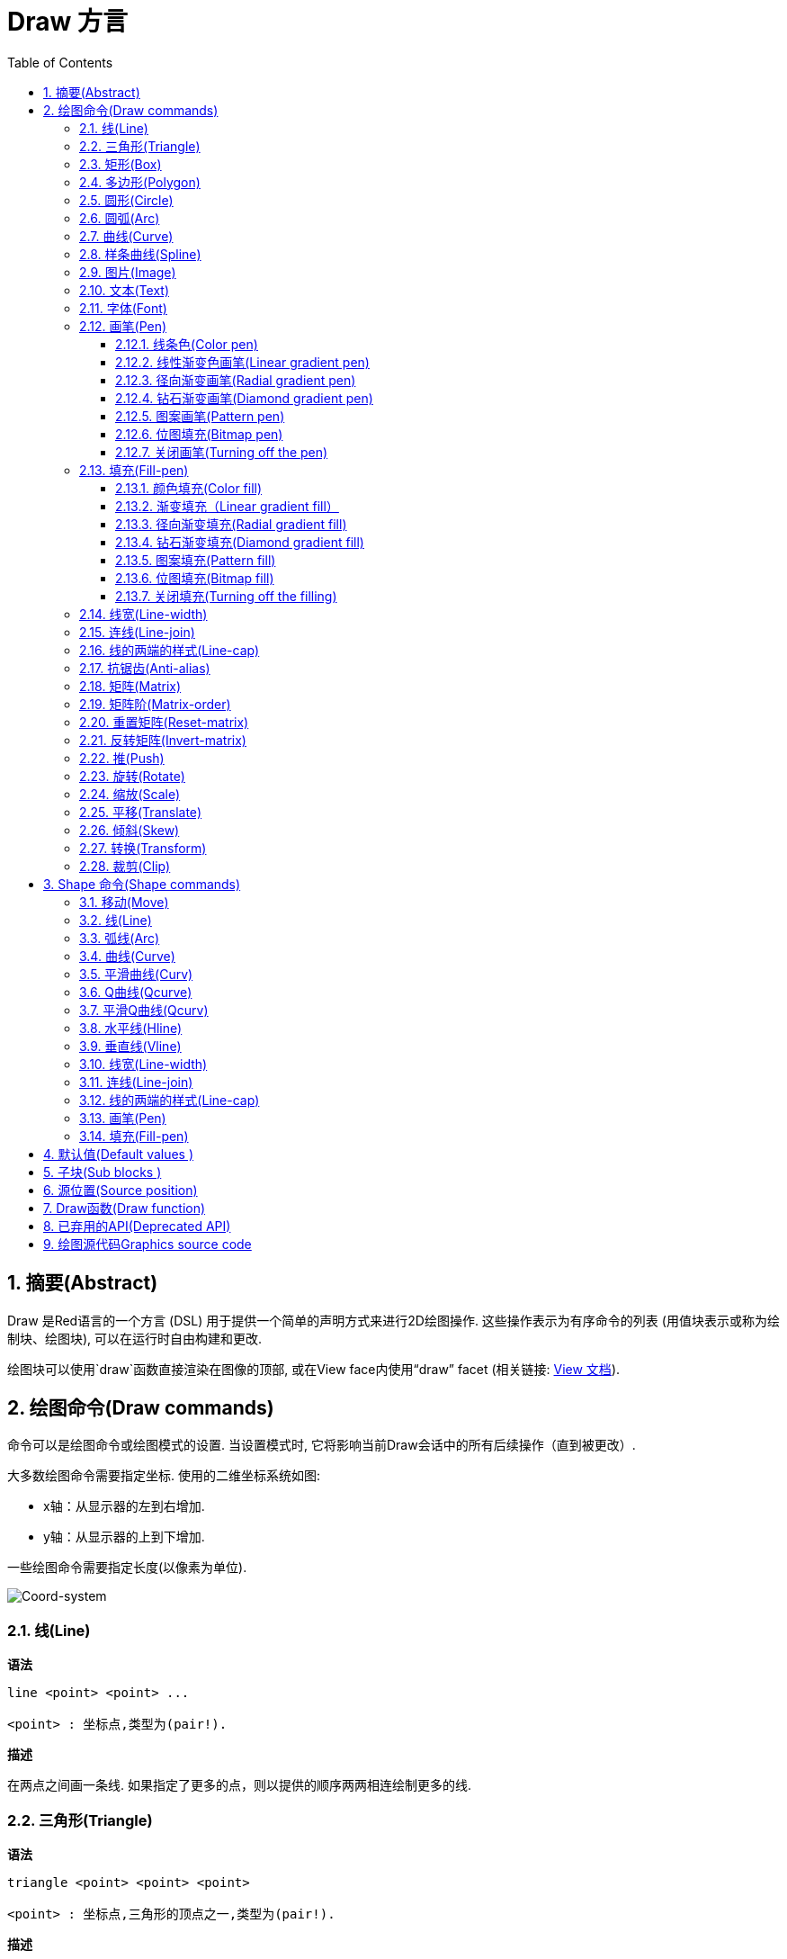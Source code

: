= Draw 方言
:imagesdir: ../images
:toc:
:toclevels: 3
:numbered:


== 摘要(Abstract) 

Draw 是Red语言的一个方言 (DSL) 用于提供一个简单的声明方式来进行2D绘图操作. 这些操作表示为有序命令的列表 (用值块表示或称为绘制块、绘图块), 可以在运行时自由构建和更改.

绘图块可以使用`draw`函数直接渲染在图像的顶部, 或在View face内使用“draw” facet (相关链接: link:view.html[View 文档]).

== 绘图命令(Draw commands)

命令可以是绘图命令或绘图模式的设置. 当设置模式时, 它将影响当前Draw会话中的所有后续操作（直到被更改）.

大多数绘图命令需要指定坐标. 使用的二维坐标系统如图:

* x轴：从显示器的左到右增加.
* y轴：从显示器的上到下增加.

一些绘图命令需要指定长度(以像素为单位).

image::../images/coord-system.png[Coord-system,align="center"]


=== 线(Line) 

*语法*

----
line <point> <point> ...

<point> : 坐标点,类型为(pair!).
----
*描述*

在两点之间画一条线. 如果指定了更多的点，则以提供的顺序两两相连绘制更多的线.

=== 三角形(Triangle)

*语法*

----
triangle <point> <point> <point>

<point> : 坐标点,三角形的顶点之一,类型为(pair!).
----


*描述*

在提供的三个坐标点之间绘制一个三角形.

=== 矩形(Box)

*语法*

----
box <top-left> <bottom-right>
box <top-left> <bottom-right> <corner>

<top-left>     : 矩形左上角的坐标点,类型为 (pair!).
<bottom-right> : 矩形右下角的坐标点,类型为 (pair!).
<corner>       : (可选) 指定一个圆弧半径用来画一个圆角,类型为 (integer!).
----
*描述*

使用左上角（第一个参数）和右下角（第二个参数）顶点绘制一个矩形框。 可以指定一个圆弧半径用来画一个圆角.

=== 多边形(Polygon)

*语法*

----
polygon <point> <point> ...

<point> : 一个顶点的坐标,类型为 (pair!).
----
*描述*

使用提供的顶点绘制多边形.  至少要提供的3个顶点的坐标.

=== 圆形(Circle)
 
*语法*

----
circle <center> <radius>
circle <center> <radius-x> <radius-y>

<center>   : 圆的中心坐标,类型为 (pair!).
<radius>   : 圆的半径,类型可以是 (integer! float!).
<radius-x> : (椭圆) 沿X轴的圆的半径 ,类型可以是(integer! float!).
<radius-y> : (椭圆) 沿Y轴的圆的半径 ,类型可以是(integer! float!).
----
*描述*

用提供的中心坐标和半径值绘制一个圆. 通过指定Y轴、X轴半径的整数可以使圆形变形成椭圆形 
=== 椭圆(Ellipse) 

*语法*

----
ellipse <top-left> <size>

<top-left> : 椭圆的边框左上角的坐标 (pair!).
<size>     : 椭圆边框的大小 (pair!).
----
*描述*

从指定的边框绘制一个椭圆. “size”参数相当于椭圆的X和Y直径.

注: 与“circle”命令相比，“ellipse”提供了一种更紧凑和面向盒子的方式来指定一个圆/椭圆.

=== 圆弧(Arc)

*语法*

----
arc <center> <radius> <begin> <sweep>
arc <center> <radius> <begin> <sweep> closed

<center> : 中点坐标 (pair!).
<radius> : 半径 (pair!).
<begin>  : 起始角度以度为单位 (integer!).
<sweep>  : 弧度的起点和终点之间的角度以度为单位 (integer!).
----
*描述*

使用提供的中点坐标、半径值和两个角度值绘制圆弧. 可选的“closed”关键字可用于使用来自中心点的两条线绘制闭合弧.

=== 曲线(Curve) 

*语法*

----
curve <end-A> <control-A> <end-B>
curve <end-A> <control-A> <control-B> <end-B>

<end-A>     : 终点A (pair!).
<control-A> : 控制点A (pair!).
<control-B> : 控制点B (pair!).
<end-B>     : 终点B (pair!).
----
*描述*

使用3或4个点来绘制贝塞尔曲线:

* 3 个点: 2 个终点, 1 个控制点.
* 4 个点: 2 个终点, 2 个控制点.

4个点允许创建更复杂的曲线.

=== 样条曲线(Spline) 

*语法*

----
spline <point> <point> ...
spline <point> <point> ... closed

<point> : 一个控制点(pair!)。
----
*描述*

使用一系列点绘制一个B样条曲线，需要至少3个点来生成样条曲线。可选的`closed`关键字将绘制一个从终点到起点额外的线段，以便闭合样条曲线。

NOTE: 允许只用2个点，但只能生成一条直线(line)。

=== 图片(Image) 

*语法*

----
image <image>
image <image> <top-left>
image <image> <top-left> <bottom-right>
image <image> <top-left> <top-right> <bottom-left> <bottom-right>
image <image> <top-left> <top-right> <bottom-left> <bottom-right> <color>
image <image> <top-left> <top-right> <bottom-left> <bottom-right> <color> border
image <image> <top-left> <top-right> <bottom-left> <bottom-right> <color> crop <offset> <size>

<image>        : 指定一个需要显示的图像 (image! word!).
<top-left>     : （可选）图像左上角的坐标 (pair!).
<top-right>    : （可选）图像右上角的坐标 (pair!).
<bottom-left>  : （可选）图像左下角的坐标 (pair!).
<bottom-right> : （可选）图像右下角的坐标 (pair!).
<color>        : （可选）要使颜色透明 (tuple! word!).
<offset>       : （可选）开始裁剪的位置 (pair!).
<size>         : （可选）裁剪尺寸 (pair!).
----
*描述*

绘制图像. 如果图像没有提供定位信息, 那么图像将被绘制在0x0坐标上. 可以选择提供颜色值用于透明度. 

注:

* Four points mode is not yet implemented. It will allow to stretch the image using 4 arbitrary-positioned edges.
* 四点模式尚未实施。它将允许使用4个任意定位的边缘拉伸图像
* `border` optional mode is not yet implemented.
* `border`可选模式尚未实现

=== 文本(Text) 

*语法*

----
text <position> <string>

<position> : 坐标点,字符串的打印位置 (pair!).
<string>   : 字符串 (string!).
----
*描述*

使用当前字体在提供的坐标处打印文本字符串. 

注: 如果没有选择字体，或者如果字体颜色设置为“无”，则使用pen颜色(pen color)替代.

=== 字体(Font)

*语法*

----
font <font>

<font> :要使用的新字体对象  (object! word!).
----
*描述*

选择要用于文本打印的字体. 字体对象是“font！”类型的克隆.

=== 画笔(Pen) 

This command defines the outlines drawing mode for other commands. Many different options are available from a simple color, to nested custom shapes and gradients.
此命令常用来与轮廓绘制模式的其他命令组合使用.许多不同的组合选择可以使用简单的颜色来嵌套自定义形状和渐变

==== 线条色(Color pen)

*语法*

----
pen <color>

<color> : 用于绘图的新颜色 (tuple! word!).
----
*描述*

选择要用于绘图操作的颜色. 所有形状将被所选颜色绘制，直到笔(pen)被设置为“off”.

==== 线性渐变色画笔(Linear gradient pen)

*语法*

----
pen linear <color1> <offset> ... <colorN> <offset> <start> <end> <spread>

<color1/N> : 渐变颜色列表 (tuple! word!).
<offset>   : （可选）渐变色偏移 (float!).
<start>    : （可选）起点 (pair!). 
<end>      : （可选，与<start>一起配合）终点(pair!).
<spread>   : （可选）传播方式 (word!).
----
*描述*

设置用于绘图操作的线性渐变. 传播方法接受以下值：`pad`，`repeat`，`reflect` (目前的“pad”与Windows平台的“repeat”相同).

使用时，起点/终点定义渐变画线的一行. 如果不使用起点/终点,渐变将沿着当前绘制形状内的水平线绘制.

==== 径向渐变画笔(Radial gradient pen)

*语法*

----
pen radial <color1> <offset> ... <colorN> <offset> <center> <radius> <focal> <spread>

<color1/N> : 渐变颜色列表 (tuple! word!).
<offset>   : （可选）渐变色偏移 (float!).
<center>   : （可选）中心点 (pair!).
<radius>   : （可选，与<center>一起使用）圆的半径要绘制 (integer! float!).
<focal>    : （可选）焦点 (pair!).
<spread>   : （可选）传播方式 (word!).
----
*描述*

设置用于绘图操作的径向渐变. 传播方法接受以下值：`pad`，`repeat`，`reflect`(目前的“pad”与Windows平台的“repeat”相同).

径向渐变将从焦点到由中心点和半径定义的圆的边缘涂漆。 起始颜色将涂在焦点中，最终颜色将涂在圆的边缘.

==== 钻石渐变画笔(Diamond gradient pen)

*语法*

----
pen diamond <color1> <offset> ... <colorN> <offset> <upper> <lower> <focal> <spread>

<color1/N> : 渐变颜色列表 (tuple! word!).
<offset>   : （可选）渐变色偏移 (float!).
<upper>    : （可选）矩形的上角. (pair!). 
<lower>    : （可选，与<upper>一起使用）矩形的下角 (pair!).
<focal>    : （可选）焦点 (pair!).
<spread>   : （可选）传播方式 (word!).
----
*描述*

设置用于绘图操作的菱形渐变. 传播方法接受以下值：`pad`，`repeat`，`reflect`(目前的“pad”与Windows平台的“repeat”相同).

钻石渐变将从焦点绘制到由上角和下角定义的矩形的边缘. 起始颜色将涂在焦点中，最终颜色将涂在圆的边缘.

==== 图案画笔(Pattern pen)

*语法*

----
pen pattern <size> <start> <end> <mode> [<commands>]

<size>     : 在的指定大小的内部图像上绘制 (pair!).
<start>    : （可选）内部图像中裁剪部分的上角 (pair!).
<end>      : （可选）内部图像中裁剪部分的下角 (pair!).
<mode>     : （可选）瓦片(tile)模式(word!).
<commands> : 使用绘制块命令来定义pattern.
----
*描述*

将自定义形状设置为用于绘制操作的模式. 瓦片模式接受以下值：“tile”（默认），“flip-x”，“flip-y”，“flip-xy”，“clamp”。
起点默认点为0x0，终点为“<size>”.

==== 位图填充(Bitmap pen)

*语法*

----
pen bitmap  <image> <start> <end> <mode>

<image> : 用于填充的图像 (image!).
<start> : （可选）内部图像裁剪部分的上角 (pair!).
<end>   : （可选）内部图像裁剪部分的下角 (pair!).
<mode>  : （可选）瓦片模式 (word!).
----
*描述*

将图像设置为用于绘制操作的图案. 瓦片模式接受以下值：“tile”（默认），“flip-x”，“flip-y”，“flip-xy”，“clamp”。

起点默认点为0x0，终点为图像大小.

==== 关闭画笔(Turning off the pen)

*语法*

----
pen off
----
*描述*

停止后续命令的所有轮廓绘图操作。

=== 填充(Fill-pen)

此命令定义了其他需要填充操作的命令（封闭形状）的填充模式. 简单的颜色、嵌套的自定义形状和渐变等多种不同的选项都可以使用.

==== 颜色填充(Color fill)

*语法*

----
fill-pen <color>

<color> : 用于填充的新颜色 (tuple! word!).
----
*描述*

选择要用于填充操作的颜色. 所有封闭的形状将被所选颜色填充，直到颜色填充被设置为“off”.

==== 渐变填充（Linear gradient fill）

*语法*

----
fill-pen linear <color1> <offset> ... <colorN> <offset> <start> <end> <spread>

<color1/N> : 渐变颜色列表 (tuple! word!).
<offset>   : （可选）渐变色偏移 (float!).
<start>    : （可选）起点 (pair!). 
<end>      : （可选，配合<start>一起使用）终点 (pair!).
<spread>   : （可选）传播方式 (word!).
----
*描述*

设置用于填充操作的线性渐变. 传播方法接受以下值：`pad`，`repeat`，`reflect`(目前的“pad”与Windows平台的“repeat”相同).

使用时，起点/终点定义渐变画线的一行. 如果不使用起点/终点,渐变将沿着当前绘制形状内的水平线绘制. 

==== 径向渐变填充(Radial gradient fill)

*语法*

----
fill-pen radial <color1> <offset> ... <colorN> <offset> <center> <radius> <focal> <spread>

<color1/N> : 渐变颜色列表 (tuple! word!).
<offset>   : （可选）渐变色偏移(float!).
<center>   : （可选）中心点 (pair!).
<radius>   : （可选，与<center>配合使用）半径 (integer! float!).
<focal>    : （可选）焦点 (pair!).
<spread>   : （可选）传播方式 (word!).
----
*描述*

设置用于填充操作的径向渐变. 传播方法接受以下值：`pad`，`repeat`，`reflect` (目前的“pad”与Windows平台的“repeat”相同).

径向渐变将从焦点到由中心点和半径定义的圆的边缘涂漆. 起始颜色将涂在焦点中，最终颜色将涂在圆的边缘.

==== 钻石渐变填充(Diamond gradient fill)

*语法*

----
fill-pen diamond <color1> <offset> ... <colorN> <offset> <upper> <lower> <focal> <spread>

<color1/N> : 渐变颜色列表 (tuple! word!).
<offset>   : （可选）渐变色偏移 (float!).
<upper>    : （可选）矩形的上角. (pair!). 
<lower>    : （可选，与<upper>配合使用）矩形的下角 (pair!).
<focal>    : （可选）焦点 (pair!).
<spread>   : （可选）传播方式 (word!).
----
*描述*

设置用于填充操作的菱形渐变。 传播方法接受以下值：`pad`，`repeat`，`reflect` (目前的“pad”与Windows平台的“repeat”相同).

钻石渐变将从焦点绘制到由上部和下部定义的矩形的边缘. 起始颜色将涂在焦点中，最终颜色将涂在圆的边缘.

==== 图案填充(Pattern fill)

*语法*

----
fill-pen pattern <size> <start> <end> <mode> [<commands>]

<size>     : 在的指定大小的内部图像上绘制 (pair!).
<start>    : （可选）内部图像中裁剪部分的上角 (pair!).
<end>      : （可选）内部图像中裁剪部分的下角 (pair!).
<mode>     : （可选）瓦片模式 (word!).
<commands> : 使用绘制块命令来定义pattern .
----
*描述*

将自定义形状的图案设置为用于填充操作. 瓦片模式接受以下值：“tile”（默认），“flip-x”，“flip-y”，“flip-xy”，“clamp”。

启动默认点为0x0，终点为“<size>”.

==== 位图填充(Bitmap fill)

*语法*

----
fill-pen bitmap  <image> <start> <end> <mode>

<image> : 用于填充的图像 (image!).
<start> : （可选）图像裁剪部分的上角 (pair!).
<end>   : （可选）图像裁剪部分的下角 (pair!).
<mode>  : （可选）瓦片模式 (word!).
----
*描述*

将图像设置为用于填充操作的图案. 瓦片模式接受以下值：“tile”（默认），“flip-x”，“flip-y”，“flip-xy”，“clamp”。

起点默认点为0x0，终点为图像大小。

==== 关闭填充(Turning off the filling)

*语法*

----
fill-pen off
----
*描述*

停止后续命令的所有填充操作。

=== 线宽(Line-width) 

*语法*

----
line-width <value>

<value> : 线宽值（以像素为单位） (integer!).
----
*描述*

设置新的画线宽度。

=== 连线(Line-join) 

*语法*

----
line-join <mode>

<mode> : 连线模式 (word!).
----
*描述*

给画线操作设置连接模式. 以下值被接受:

* `miter` (默认)
* `round`
* `bevel`
* `miter-bevel`

image::../images/line-join.png[Line-join,align="center"]

注: `miter-bevel` 模式将自动选择一个或另一个连接模式取决于斜角长度 (查阅 https://msdn.microsoft.com/en-us/library/windows/desktop/ms534148%28v=vs.85%29.aspx[this page] 有详细说明) .

=== 线的两端的样式(Line-cap)

*语法*

----
line-cap <mode>

<mode> : new line cap mode (word!).
----
*描述*

给绘制线条操作设置线两端的样式. 以下值被接受:

* `flat` (默认)
* `square`
* `round`

image::../images/line-cap.png[Line-cap,align="center"]

=== 抗锯齿(Anti-alias) 

*语法*

----
anti-alias <mode>

<mode> : `on`启用或`off`来禁用抗锯齿.
----
*描述*

给之后的绘制命令启用/关闭抗锯齿模式.

NOTE: 抗锯齿功能可以提供更好的视觉渲染功能，但会降低性能.

=== 矩阵(Matrix) 

*语法*

----
matrix <matrix-setup>
matrix 'pen <matrix-setup>
matrix 'fill-pen <matrix-setup>

<matrix-setup> : 前/后乘以当前矩阵的矩阵(原文:the matrix which is pre/post-multiplied to current matrix) (block!).
----
*描述*

执行矩阵乘法. 当前的变换矩阵前乘以这个矩阵(原文:Performs matrix multiplication. The current transformation matrix is pre-multiplied by this matrix).

 `matrix-setup` 必须有6个数字值 (number!) 在里面. 
----
matrix [a b c d e f]
----
块内部用于构建以下转换矩阵:
----
|a c e|
|b d f|
|0 0 1|
----

当 `'pen` 或 `'fill-pen` 原字(lit-words)被使用时, 分别对当前画笔或填充笔应用乘法(原文:the multiplication is applied respectively to the current pen or current fill-pen).

=== 矩阵阶(Matrix-order)

*语法*

----
matrix-order <mode>

<mode> : 'append 或 'prepend (word!).
----
*描述*

定义后续矩阵运算中的新矩阵,对当前矩阵预乘(`prepend`, 默认模式)或后乘(`append`). (原文: Defines if new matrices in subsequent matrix operations, are pre-multiplied (`prepend`, default mode) or post-multiplied (`append`) to the current matrix).

=== 重置矩阵(Reset-matrix)

*语法*

----
reset-matrix
reset-matrix 'pen
reset-matrix 'fill-pen
----
*描述*

将当前变换矩阵重置为单位矩阵 (原文:Resets the current transformation matrix to a unit matrix.)

当 `'pen` 或 `'fill-pen` 原字(lit-words)被使用时, 重置分别应用于当前的画笔或当前的填充笔.(原文:the reset is applied respectively to the current pen or current fill-pen.)

----
|1 0 0|
|0 1 0|
|0 0 1|
----

=== 反转矩阵(Invert-matrix)

*语法*

----
invert-matrix
invert-matrix 'pen
invert-matrix 'fill-pen
----
*描述*

对当前变换矩阵应用代数矩阵求逆操作 (原文:Applies an algebraic matrix inversion operation on the current transformation matrix.)

当 `'pen` 或 `'fill-pen` 原字(lit-words)被使用时,求逆操作被用于当前的画笔或当前的填充笔. (原文: the inversion is applied respectively to the current pen or current fill-pen.)

=== 推(Push) 

*语法*

----
push <draw-block>

<draw-block> : 绘制、绘图命令块 (block!).
----
*描述*

在栈上保存当前状态 (转换，裁剪区域和画笔设置transformations, clipping region, and pen settings). 然后，您可以在PUSH的命令块内更改当前的转换矩阵、画笔等。在PUSH命令块之后，当前状态将从堆栈中的弹出并恢复。PUSH命令可以嵌套。（原文：You can then change the current transformation matrix, pens etc. inside the PUSH command block. After the PUSH command block, the current state is restored by pop from the stack. The PUSH command can be nested.）

=== 旋转(Rotate)

*语法*

----
rotate <angle> <center> [<commands>]
rotate 'pen <angle>
rotate 'fill-pen <angle>

<angle>    : 以度为单位的角度值,整数或浮点类型均可 (integer! float!).
<center>   : （可选）旋转中心 (pair!).
<commands> : （可选）Draw方言命令.
----
*描述*

设置一个给定点的顺时针旋转，以度为单位. 如果不用可选项 `center`, 旋转将使用当前用户坐标系统的原点作旋转中心点. 负号可用于逆时针旋转. 当一个命令块作为最后一个参数提供时, 旋转将仅应用于该块中的命令.

当 `'pen` 或 `'fill-pen` 原字(lit-words)被使用时, 旋转将分别施加到当前画笔或当前的填充笔.(原文:the rotation is applied respectively to the current pen or current fill-pen.)

=== 缩放(Scale) 

*语法*

----
scale <scale-x> <scale-y> [<commands>]
scale 'pen <scale-x> <scale-y>
scale 'fill-pen <scale-x> <scale-y>

<scale-x>  : 基于X的增量 (number!).
<scale-y>  : 基于Y的增量 (number!).
<commands> : （可选）Draw方言命令.
----
*描述*

设置缩放量. 需指定两个倍增值; 使用大于1的值来增加放大比例; 使用小于1的值来缩小它. 当一个命令块作为最后一个参数提供时, 缩放将仅应用于该块中的命令.

当 `'pen` 或 `'fill-pen` 原字(lit-words) 被使用时, 缩放将分别应用于当前画笔或当前的填充笔.

=== 平移(Translate) 

*语法*

----
translate <offset> [<commands>]
translate 'pen <offset>
translate 'fill-pen <offset>

<offset>   : the translation amounts (pair!).
<commands> : （可选）Draw方言命令.
----
*描述*

设置绘图命令的原点. 使用多个平移命令将具有累积效应.当一个命令块作为最后一个参数提供时,平移操作将仅应用于该块中的命令。

当 `'pen` 或 `'fill-pen` 原字(lit-words) 被使用时, 平移操作将分别应用于当前的画笔或当前填充笔.

=== 倾斜(Skew)

*语法*

----
skew <skew-x> <skew-y> [<commands>]
skew 'pen <skew-x> <skew-y>
skew 'fill-pen <skew-x> <skew-y>

<skew-x>   : x轴倾斜度数 (integer! float!).
<skew-y>   : （可选）y轴倾斜度数 (integer! float!).
<commands> : （可选）Draw方言命令。
----
*描述*

使用给定的度数基于原始坐标系统倾斜(原文:Sets a coordinate system skewed from the original by the given number of degrees). 如果 `<skew-y>` 可选项没有被提供, 将被假定为零. 当命令块作为最后一个参数提供时, 倾斜将仅应用于该块中的命令.

当 `'pen` 或 `'fill-pen` 原字(lit-words) 被使用时, 分别对当前的画笔或当前填充笔施加倾斜.

=== 转换(Transform) 

*语法*

----
transform <angle> <center> <scale-x> <scale-y> <translation> [<commands>]
transform 'pen <angle> <center> <scale-x> <scale-y> <translation>
transform 'fill-pen <angle> <center> <scale-x> <scale-y> <translation>

<angle>       : 旋转角度,以度为单位 (integer! float!).
<center>      : （可选）旋转中心点 (pair!).
<scale-x>     : 基于X的增量 (number!).
<scale-y>     : 基于Y的增量 (number!).
<translation> : the translation amounts (pair!).
<commands>    : （可选）Draw方言命令.
----
*描述*

设置转换，如平移，缩放和旋转. 当一个块作为最后一个参数提供时, 该转换将仅应用于该块中的命令.

当 `'pen` 或 `'fill-pen` 原字(lit-words) 被使用时, 该转换分别应用于当前画笔或当前的填充笔.

=== 裁剪(Clip)

*语法*

----
clip <start> <end> <mode> [<commands>]
clip [<shape>] <mode> [<commands>]

<start>    : 左上角为起点 (pair!)
<end>      : 右下角为终点 (pair!)
<mode>     : （可选）合并模式 (word!)
<commands> : （可选）Draw方言命令.
<shape>    : Shape 方言命令.
----
*描述*

裁剪一个用两点定义的矩形区域（起点和终点）或 由Shape子方言命令块定义的任意形状的区域. 此裁剪适用于所有后续绘制命令. 当一个命令块作为最后一个参数提供时, 裁剪将仅应用于该块中的命令.

另外, 新的裁剪区域和前一个裁剪区域之间的组合模式, 可以设置为以下之一:

* `replace` (默认)
* `intersect`
* `union`
* `xor`
* `exclude`


== Shape 命令(Shape commands)

*语法*

----
shape [<commands>]

<commands> : shape 方言命令.
----
*描述*

`shape` 关键字可以访问Shape子方言绘图命令(原文:The `shape`  keywords gives access to the Shape sub-dialect drawing commands). 这种绘图方言的具体特点是: 

* 绘图画笔(pen)的位置可以独立于绘图操作移动.(原文:the pen position for drawing can be moved independently of drawing operations.)
* 每个绘图命令从当前笔位置开始.(原文:each drawing command starts from the current pen position.)
* 形状能被自动关闭（无需绘制最后一个笔划回到起始位置）(原文:shapes are automatically closed (no need to draw the last stroke back to start position).)
* 生成的形状可以被馈送到“fill-pen”以进行简单或复杂的填充.(原文:the generated shapes can be fed to `fill-pen` for simple or sophisticated filling.)
* 坐标可以是绝对的（如在Draw中）或相对于最后一个笔位置.(原文:coordinates can be absolute (like in Draw) or relative to the last pen position.)

NOTE: 默认情况下，所有绘图命令都使用绝对坐标, 使用原字(lit-word)版本的命令将命令切换到相对坐标.(原文:using the lit-word version of the command switches the command to relative coordinates.)

=== 移动(Move)

*语法*

----
 move <position>            (absolute)
'move <position>            (relative)

<position> : 新的画笔位置 (pair!).
----
*描述*

将笔移到新位置. 不进行绘图.

=== 线(Line)

*语法*

----
 line <point> <point> ...   (absolute)
'line <point> <point> ...   (relative)

<point> : 坐标点 (pair!).
----
*描述*

在两点之间画一条线. 如果指定了更多的点，则按顺序两两相连,绘制附加的线

=== 弧线(Arc)

*语法*

----
 arc <end> <radius-x> <radius-y> <angle> sweep closed       (absolute)
'arc <end> <radius-x> <radius-y> <angle> sweep closed       (relative)

<end>      : 弧线的终点 (pair!).
<radius-x> : 沿x轴的圆半径 (integer! float!).
<radius-y> : 沿y轴的圆半径 (integer! float!).
<angle>    : 弧度的起点和终点之间的角度以度为单位 (integer! float!).
sweep      : （可选）在正角度方向绘制弧.
large      : （可选）产生一个膨胀的弧 (随着'sweep 选项一起使用).

----
*描述*

在当前笔位置和终点之间用半径值绘制圆弧,弧由一个角度值定义.(原文:Draws the arc of a circle between the current pen position and the end point, using radius values. The arc is defined by one angle value.)

=== 曲线(Curve)

*语法*

----
 curve <point> <point> <point> ...   (absolute)
'curve <point> <point> <point> ...   (relative)

<point> : 坐标点 (pair!).
----
*描述*

从当前的笔位置开始,用一系列点绘制立方贝塞尔曲线(原文:Draws a cubic Bezier curve from a sequence of points, starting from the current pen position.) 需要至少3点才能产生曲线 (第一点是隐式的起点.原文:the first point is the implicit starting point).

=== 平滑曲线(Curv)

*语法*

----
 curv <point> <point> ...   (absolute)
'curv <point> <point> ...   (relative)

<point> : 坐标点 (pair!).
----
*描述*

从当前的笔位置开始,用一系列点绘制平滑的立方贝塞尔曲线, 需要至少2点才能产生曲线 (第一点是隐式的起点).

NOTE: 来自 http://www.w3.org/TR/SVG11/paths.html

"第一个控制点被认为是在前一个命令的第二个控制点相对于当前点的反射.(如果之前没有curve曲线命令，则第一个控制点是当前点)"
原文:"The first control point is assumed to be the reflection of the second control point on the previous command relative to the current point. (If there is no previous curve command, the first control point is the current point.)"

=== Q曲线(Qcurve)

*语法*

----
 qcurve <point> <point> ...   (absolute)
'qcurve <point> <point> ...   (relative)

<point> : 坐标点 (pair!).
----
*描述*

从当前的笔位开始,用一系列点绘制二次贝塞尔曲线(原文:Draws a quadratic Bezier curve from a sequence of points, starting from the current pen position.) 需要至少2点才能产生曲线 (第一点是隐式的起点).

=== 平滑Q曲线(Qcurv)

*语法*

----
 qcurv <point>   (absolute)
'qcurv <point>   (relative)

<point> : 终点 (pair!).
----
*描述*

从当前笔位置到指定的终点绘制平滑二次贝塞尔曲线.

NOTE: 查看: http://www.w3.org/TR/SVG11/paths.html

=== 水平线(Hline)

*语法*

----
 hline <end-x>   (absolute)
'hline <length>  (relative)

<end-x>  : 沿X轴的终点位置 (integer! float!).
<length> : 线段长度 (integer! float!).
----
*描述*

从当前笔位置画一条水平线.

=== 垂直线(Vline)

*语法*

----
 vline <end-y>   (absolute)
'vline <length>  (relative)

<end-y>  : 沿着Y轴的终点位置 (integer! float!).
<length> : 线段长度 (integer! float!).
----
*描述*

从当前笔位置绘制一条垂直线.

=== 线宽(Line-width)

与 Draw 方言的线宽相同.

=== 连线(Line-join)

与 Draw 方言的连线相同.

=== 线的两端的样式(Line-cap)

与 Draw 方言的Line-cap相同.

=== 画笔(Pen)

与 Draw 方言的Pen相同.

=== 填充(Fill-pen)

与 Draw 方言的Fill-pen相同.


== 默认值(Default values )

当一个新的Draw会话开始时会使用以下默认值:

[cols="2,3", options="header"]
|===
|属性 | 默认值

|background | `white`
|pen color |  `black`
|filling|    `off`
|anti-alias|	 `on`
|font|	 `none`
|line width|	 `1`
|line join|	 `miter`
|line cap| `flat`
|===

== 子块(Sub blocks )

在绘制代码内部,可以使用任意块命令进行组合.目前这是一种使语义保持不变的语法糖，这样可以更容易对操作命令分组,如提取(extraction)、插入(insertion)、删除(removal)等. 可以使用空块.

== 源位置(Source position) 

Set-words可以在Draw代码中使用，用于在Draw块中记录当前位置，并能够在以后轻松访问。

NOTE: 如果Set-words之前的绘制块长度改变，则记录的位置将不会被更新.(原文:If the Draw block length preceeding a set-word is changed, the recorded position will not be updated. )

== Draw函数(Draw function) 

可以使用`draw`函数将Draw块直接渲染到图像。

*语法*

----
draw <size> <spec>
draw <image> <spec>

<size>  : 新图像的大小 (pair!).
<image> : 用作画布的图像 (image!).
<spec>  : Draw绘图命令块 (block!).
----
*描述*

将提供的Draw命令渲染到现有的或新的图像. 函数返回一个图像变量.

== 已弃用的API(Deprecated API)

Fill-pen 也支持一个不推荐使用的API，它仅仅是为了兼容Rebol/Draw, 它不应该被新的Red脚本使用.

*语法*

----
fill-pen linear <grad-offset> <grad-start-rng> <grad-stop-rng>
         <grad-angle> <grad-scale-x> <grad-scale-y> <grad-color> <offset>
         <grad-color> <offset> ...

fill-pen radial <grad-offset> <grad-focal> <grad-radius>
         <grad-angle> <grad-scale-x> <grad-scale-y> <grad-color> <offset>
         <grad-color> <offset> ...

fill-pen diamond <grad-offset> <grad-focal> <grad-radius>
         <grad-angle> <grad-scale-x> <grad-scale-y> <grad-color> <offset>
         <grad-color> <offset> ...

<grad-type>      : 渐变类型 (word!).
<grad-offset>    : 偏移点 (pair!).
<grad-start-rng> : 渐变范围起点 (integer!).
<grad-stop-rng>  : 渐变范围终点 (integer!).
<grad-focal>     : 渐变焦点 (pair!).
<grad-radius>    : 渐变半径 (integer!).
<grad-angle>     : （可选）渐变的旋转度 (integer! float!).
<grad-scale-x>   : （可选）比例X因子 (integer! float!).
<grad-scale-y>   : （可选）比例Y因子 (integer! float!).
<grad-color>     : 用于渐变填充的颜色 (tuple! word!).
----
*描述*

设置用于填充操作的颜色渐变.渐变类型的可以是: `linear`, `radial`, `diamond`.

例如:

	fill-pen linear 0x100 0 400 red green blue box 0x100 400x300

image::../images/grad-pen.png[Grad-pen,align="center"]

NOTE: 渐变可以由多达256种颜色定义(原文:the gradient can be defined by up to 256 colors.)

== 绘图源代码Graphics source code 

本文档中的图形使用Red和Draw方言生成, 这里是源代码 (您可以将其复制/粘贴到Red控制台进行尝试/运行/改进):

----
Red [
	Title:	"Graphics generator for Draw documentation"
	Author: "Nenad Rakocevic"
	File:   %draw-graphics.red
	Needs:	View
]

Arial: make font! [name: "Consolas" style: 'bold]
small: make font! [size: 9 name: "Consolas" style: 'bold]

save %line-cap.png draw 240x240 [
	font Arial
	text 20x220  "Flat"
	text 90x220  "Square"
	text 180x220 "Round"

	line-width 20 pen gray
	line-cap flat	line 40x40  40x200
	line-cap square line 120x40 120x200
	line-cap round	line 200x40 200x200

	line-width 1 pen black
	line 20x40  220x40
	line 20x200 220x200
]

save %line-join.png draw 500x100 [
	font Arial
	text 10x20  "Miter"
	text 170x20 "Round"
	text 330x20 "Bevel"

	line-width 20 pen gray
	line-join miter line 140x20 40x80  140x80
	line-join round line 300x20 200x80 300x80
	line-join bevel line 460x20 360x80 460x80

	line-join miter
	line-width 1 pen black
	line 140x20 40x80  140x80
	line 300x20 200x80 300x80
	line 460x20 360x80 460x80
]

save %coord-system.png draw 240x240 [
	font small
	text 5x5 "0x0"
	line-width 2
	line 20x20 200x20 195x16
	line 200x20 195x24

	line 20x20 20x200 16x195
	line 20x200 24x195

	font Arial
	text 205x12 "X"
	text 12x205 "Y"
]

save %grad-pen.png draw 400x400 [
	pen off
	fill-pen linear 0x100 0 400 red green blue box 0x100 400x300
]

save %grad-pen-more.png draw 600x400 [
	pen off
	fill-pen linear 0x0 0 200 red green blue box 0x0 200x200
	fill-pen linear 200x0 0 200 255.0.0 255.255.0 0.255.0 0.255.255 0.0.255 box 200x0 400x200
	fill-pen linear 400x0 0 200 255.0.0 0.1 255.255.0 0.2 0.255.0 0.4 0.255.255 0.8 0.0.255 .9 255.0.255 1.0 box 400x0 600x200
	fill-pen blue box 0x200 200x400 fill-pen radial 100x300 0 100 255.0.0 0.255.0 0.0.255 box 0x200 200x400
	fill-pen blue box 200x200 400x400 fill-pen diamond 300x300 0 100 30 255.0.0 0.255.0 0.0.255 box 200x200 400x400
	fill-pen diamond 500x300 0 100 30 3.0 1.5 255.0.0 0.255.0 0.0.255 box 400x200 600x400
]
----

